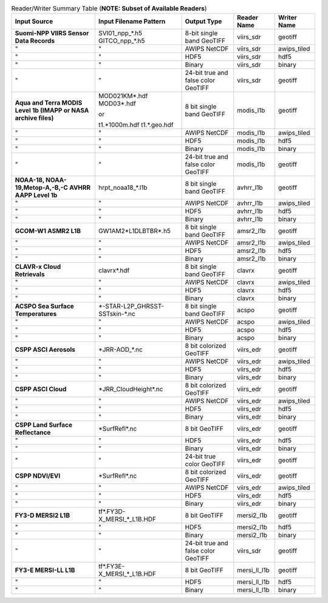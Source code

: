 .. File auto-generated by ``generate_summary_table.py``

.. tabularcolumns:: |L|L|L|l|l|

.. list-table:: Reader/Writer Summary Table (**NOTE: Subset of Available Readers**)
    :header-rows: 1

    * - **Input Source**
      - **Input Filename Pattern**
      - **Output Type**
      - **Reader Name**
      - **Writer Name**
    * - **Suomi-NPP VIIRS Sensor Data Records**
      - SVI01_npp_*.h5
        GITCO_npp_*.h5
      - 8-bit single band GeoTIFF
      - viirs_sdr
      - geotiff
    * - "
      - "
      - AWIPS NetCDF
      - viirs_sdr
      - awips_tiled
    * - "
      - "
      - HDF5
      - viirs_sdr
      - hdf5
    * - "
      - "
      - Binary
      - viirs_sdr
      - binary
    * - "
      - "
      - 24-bit true and false color GeoTIFF
      - viirs_sdr
      - geotiff
    * - **Aqua and Terra MODIS Level 1b (IMAPP or NASA archive files)**
      - MOD021KM*.hdf
        MOD03*.hdf

        or

        t1.*1000m.hdf
        t1.*.geo.hdf
      - 8 bit single band GeoTIFF
      - modis_l1b
      - geotiff
    * - "
      - "
      - AWIPS NetCDF
      - modis_l1b
      - awips_tiled
    * - "
      - "
      - HDF5
      - modis_l1b
      - hdf5
    * - "
      - "
      - Binary
      - modis_l1b
      - binary
    * - "
      - "
      - 24-bit true and false color GeoTIFF
      - modis_l1b
      - geotiff
    * - **NOAA-18, NOAA-19,Metop-A,-B,-C AVHRR AAPP Level 1b**
      - hrpt_noaa18_*.l1b
      - 8 bit single band GeoTIFF
      - avhrr_l1b
      - geotiff
    * - "
      - "
      - AWIPS NetCDF
      - avhrr_l1b
      - awips_tiled
    * - "
      - "
      - HDF5
      - avhrr_l1b
      - hdf5
    * - "
      - "
      - Binary
      - avhrr_l1b
      - binary
    * - **GCOM-W1 ASMR2 L1B**
      - GW1AM2\*L1DLBTBR\*.h5
      - 8 bit single band GeoTIFF
      - amsr2_l1b
      - geotiff
    * - "
      - "
      - AWIPS NetCDF
      - amsr2_l1b
      - awips_tiled
    * - "
      - "
      - HDF5
      - amsr2_l1b
      - hdf5
    * - "
      - "
      - Binary
      - amsr2_l1b
      - binary
    * - **CLAVR-x Cloud Retrievals**
      - clavrx*.hdf
      - 8 bit single band GeoTIFF
      - clavrx
      - geotiff
    * - "
      - "
      - AWIPS NetCDF
      - clavrx
      - awips_tiled
    * - "
      - "
      - HDF5
      - clavrx
      - hdf5
    * - "
      - "
      - Binary
      - clavrx
      - binary
    * - **ACSPO Sea Surface Temperatures**
      - \*-STAR-L2P_GHRSST-SSTskin-\*.nc
      - 8 bit single band GeoTIFF
      - acspo
      - geotiff
    * - "
      - "
      - AWIPS NetCDF
      - acspo
      - awips_tiled
    * - "
      - "
      - HDF5
      - acspo
      - hdf5
    * - "
      - "
      - Binary
      - acspo
      - binary
    * - **CSPP ASCI Aerosols**
      - \*JRR-AOD\_\*.nc
      - 8 bit colorized GeoTIFF
      - viirs_edr
      - geotiff
    * - "
      - "
      - AWIPS NetCDF
      - viirs_edr
      - awips_tiled
    * - "
      - "
      - HDF5
      - viirs_edr
      - hdf5
    * - "
      - "
      - Binary
      - viirs_edr
      - binary
    * - **CSPP ASCI Cloud**
      - \*JRR_CloudHeight\*.nc
      - 8 bit colorized GeoTIFF
      - viirs_edr
      - geotiff
    * - "
      - "
      - AWIPS NetCDF
      - viirs_edr
      - awips_tiled
    * - "
      - "
      - HDF5
      - viirs_edr
      - hdf5
    * - "
      - "
      - Binary
      - viirs_edr
      - binary
    * - **CSPP Land Surface Reflectance**
      - \*SurfRefl\*.nc
      - 8 bit GeoTIFF
      - viirs_edr
      - geotiff
    * - "
      - "
      - HDF5
      - viirs_edr
      - hdf5
    * - "
      - "
      - Binary
      - viirs_edr
      - binary
    * - "
      - "
      - 24-bit true color GeoTIFF
      - viirs_edr
      - geotiff
    * - **CSPP NDVI/EVI**
      - \*SurfRefl\*.nc
      - 8 bit colorized GeoTIFF
      - viirs_edr
      - geotiff
    * - "
      - "
      - AWIPS NetCDF
      - viirs_edr
      - awips_tiled
    * - "
      - "
      - HDF5
      - viirs_edr
      - hdf5
    * - "
      - "
      - Binary
      - viirs_edr
      - binary
    * - **FY3-D MERSI2 L1B**
      - tf\*.FY3D\-X_MERSI_*_L1B.HDF
      - 8 bit GeoTIFF
      - mersi2_l1b
      - geotiff
    * - "
      - "
      - HDF5
      - mersi2_l1b
      - hdf5
    * - "
      - "
      - Binary
      - mersi2_l1b
      - binary
    * - "
      - "
      - 24-bit true and false color GeoTIFF
      - viirs_sdr
      - geotiff
    * - **FY3-E MERSI-LL L1B**
      - tf\*.FY3E\-X_MERSI_*_L1B.HDF
      - 8 bit GeoTIFF
      - mersi_ll_l1b
      - geotiff
    * - "
      - "
      - HDF5
      - mersi_ll_l1b
      - hdf5
    * - "
      - "
      - Binary
      - mersi_ll_l1b
      - binary
